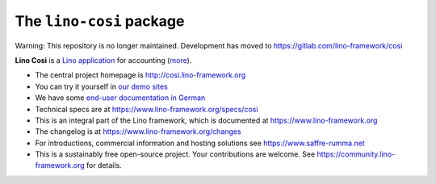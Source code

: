 =========================
The ``lino-cosi`` package
=========================

Warning: This repository is no longer maintained. Development has moved to https://gitlab.com/lino-framework/cosi



**Lino Così** is a
`Lino application <http://www.lino-framework.org/>`__
for accounting (`more <https://cosi.lino-framework.org/about.html>`__).

- The central project homepage is http://cosi.lino-framework.org

- You can try it yourself in `our demo sites
  <https://www.lino-framework.org/demos.html>`__

- We have some `end-user documentation in German
  <https://de.cosi.lino-framework.org/>`__

- Technical specs are at https://www.lino-framework.org/specs/cosi

- This is an integral part of the Lino framework, which is documented
  at https://www.lino-framework.org

- The changelog is at https://www.lino-framework.org/changes

- For introductions, commercial information and hosting solutions
  see https://www.saffre-rumma.net

- This is a sustainably free open-source project. Your contributions are
  welcome.  See https://community.lino-framework.org for details.


